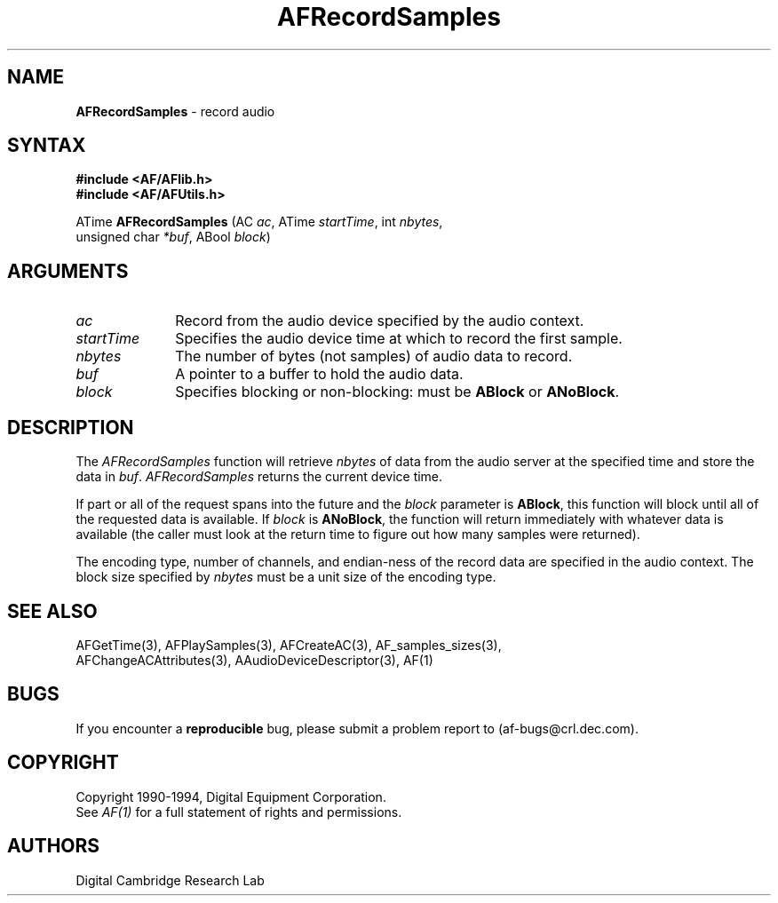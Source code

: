 .ds xL AFlib \- C Language AF Interface
.na
.de Ds
.nf
.\\$1D \\$2 \\$1
.ft 1
.\".ps \\n(PS
.\".if \\n(VS>=40 .vs \\n(VSu
.\".if \\n(VS<=39 .vs \\n(VSp
..
.de De
.ce 0
.if \\n(BD .DF
.nr BD 0
.in \\n(OIu
.if \\n(TM .ls 2
.sp \\n(DDu
.fi
..
.de FD
.LP
.KS
.TA .5i 3i
.ta .5i 3i
.nf
..
.de FN
.fi
.KE
.LP
..
.de IN		\" send an index entry to the stderr
.tm \\n%:\\$1:\\$2:\\$3
..
.de C{
.KS
.nf
.D
.\"
.\"	choose appropriate monospace font
.\"	the imagen conditional, 480,
.\"	may be changed to L if LB is too
.\"	heavy for your eyes...
.\"
.ie "\\*(.T"480" .ft L
.el .ie "\\*(.T"300" .ft L
.el .ie "\\*(.T"202" .ft PO
.el .ie "\\*(.T"aps" .ft CW
.el .ft R
.ps \\n(PS
.ie \\n(VS>40 .vs \\n(VSu
.el .vs \\n(VSp
..
.de C}
.DE
.R
..
.de Pn
.ie t \\$1\fB\^\\$2\^\fR\\$3
.el \\$1\fI\^\\$2\^\fP\\$3
..
.de PN
.ie t \fB\^\\$1\^\fR\\$2
.el \fI\^\\$1\^\fP\\$2
..
.de NT
.ne 7
.ds NO Note
.if \\n(.$>$1 .if !'\\$2'C' .ds NO \\$2
.if \\n(.$ .if !'\\$1'C' .ds NO \\$1
.ie n .sp
.el .sp 10p
.TB
.ce
\\*(NO
.ie n .sp
.el .sp 5p
.if '\\$1'C' .ce 99
.if '\\$2'C' .ce 99
.in +5n
.ll -5n
.R
..
.		\" Note End -- doug kraft 3/85
.de NE
.ce 0
.in -5n
.ll +5n
.ie n .sp
.el .sp 10p
..
.ny0
.TH AFRecordSamples 3 "Release 1" "AF Version 3" 
.SH NAME
\fBAFRecordSamples\fP \- record audio
.SH SYNTAX
\fB#include <AF/AFlib.h>\fP
.br
\fB#include <AF/AFUtils.h>\fP
.LP
ATime \fBAFRecordSamples\fP (AC \fIac\fP, ATime \fIstartTime\fP, int \fInbytes\fP, 
.br
                                        unsigned char \fI*buf\fP, ABool \fIblock\fP)
.SH ARGUMENTS
.IP \fIac\fP 1i
Record from the audio device specified by the audio context.
.IP \fIstartTime\fP 1i
Specifies the audio device time at which to record the 
first sample.
.IP \fInbytes\fP 1i
The number of bytes (not samples) of audio data to record.
.IP \fIbuf\fP 1i
A pointer to a buffer to hold the audio data.
.IP \fIblock\fP 1i
Specifies blocking or non-blocking:  must be \fBABlock\fP or \fBANoBlock\fP.

.SH DESCRIPTION
The
.PN AFRecordSamples
function will retrieve \fInbytes\fP of data from the audio server at the
specified time and store the data in \fIbuf\fP.
.PN AFRecordSamples
returns the current device time.

If part or all of the
request spans into the future and the \fIblock\fP parameter is \fBABlock\fP,
this function will block until all of the requested data is available.
If \fIblock\fP is \fBANoBlock\fP, the function will return immediately
with whatever data is available (the caller must look at the 
return time to figure out how many samples were returned).

The encoding type, number of channels, and endian-ness of the record data 
are specified in the audio context.  The block size specified by 
\fInbytes\fR must be a unit size of the encoding type.
.SH "SEE ALSO"
AFGetTime(3), AFPlaySamples(3), AFCreateAC(3), AF_samples_sizes(3), 
.br
AFChangeACAttributes(3), AAudioDeviceDescriptor(3), AF(1)
.SH BUGS
If you encounter a \fBreproducible\fP bug, please 
submit a problem report to (af-bugs@crl.dec.com).
.SH COPYRIGHT
Copyright 1990-1994, Digital Equipment Corporation.
.br
See \fIAF(1)\fP for a full statement of rights and permissions.
.SH AUTHORS
Digital Cambridge Research Lab
